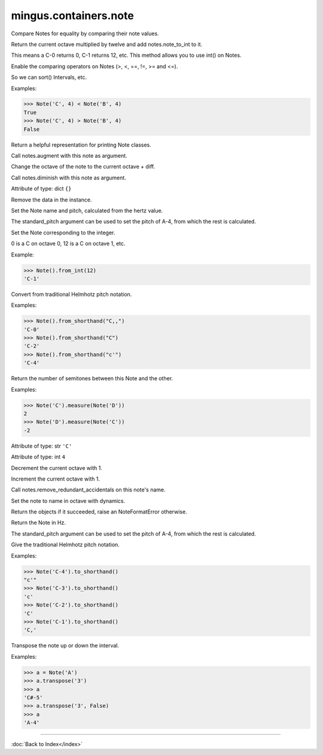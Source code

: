 .. module:: mingus.containers.note

======================
mingus.containers.note
======================


.. class:: Note


   .. method:: __eq__(self, other)

   Compare Notes for equality by comparing their note values.


   .. method:: __ge__(self, other)


   .. method:: __gt__(self, other)


   .. method:: __init__(self, name=C, octave=4, dynamics={})


   .. method:: __int__(self)

   Return the current octave multiplied by twelve and add
   notes.note_to_int to it.
   
   This means a C-0 returns 0, C-1 returns 12, etc. This method allows
   you to use int() on Notes.


   .. method:: __le__(self, other)


   .. method:: __lt__(self, other)

   Enable the comparing operators on Notes (>, <, \ ==, !=, >= and <=).
   
   So we can sort() Intervals, etc.
   
   Examples:
   
   >>> Note('C', 4) < Note('B', 4)
   True
   >>> Note('C', 4) > Note('B', 4)
   False


   .. method:: __ne__(self, other)


   .. method:: __repr__(self)

   Return a helpful representation for printing Note classes.


   .. method:: augment(self)

   Call notes.augment with this note as argument.


   .. method:: change_octave(self, diff)

   Change the octave of the note to the current octave + diff.


   .. method:: diminish(self)

   Call notes.diminish with this note as argument.


   .. attribute:: dynamics

   Attribute of type: dict
   ``{}``

   .. method:: empty(self)

   Remove the data in the instance.


   .. method:: from_hertz(self, hertz, standard_pitch=440)

   Set the Note name and pitch, calculated from the hertz value.
   
   The standard_pitch argument can be used to set the pitch of A-4,
   from which the rest is calculated.


   .. method:: from_int(self, integer)

   Set the Note corresponding to the integer.
   
   0 is a C on octave 0, 12 is a C on octave 1, etc.
   
   Example:
   
   >>> Note().from_int(12)
   'C-1'


   .. method:: from_shorthand(self, shorthand)

   Convert from traditional Helmhotz pitch notation.
   
   Examples:
   
   >>> Note().from_shorthand("C,,")
   'C-0'
   >>> Note().from_shorthand("C")
   'C-2'
   >>> Note().from_shorthand("c'")
   'C-4'


   .. method:: measure(self, other)

   Return the number of semitones between this Note and the other.
   
   Examples:
   
   >>> Note('C').measure(Note('D'))
   2
   >>> Note('D').measure(Note('C'))
   -2


   .. attribute:: name

   Attribute of type: str
   ``'C'``

   .. attribute:: octave

   Attribute of type: int
   ``4``

   .. method:: octave_down(self)

   Decrement the current octave with 1.


   .. method:: octave_up(self)

   Increment the current octave with 1.


   .. method:: remove_redundant_accidentals(self)

   Call notes.remove_redundant_accidentals on this note's name.


   .. method:: set_note(self, name=C, octave=4, dynamics={})

   Set the note to name in octave with dynamics.
   
   Return the objects if it succeeded, raise an NoteFormatError
   otherwise.


   .. method:: to_hertz(self, standard_pitch=440)

   Return the Note in Hz.
   
   The standard_pitch argument can be used to set the pitch of A-4,
   from which the rest is calculated.


   .. method:: to_shorthand(self)

   Give the traditional Helmhotz pitch notation.
   
   Examples:
   
   >>> Note('C-4').to_shorthand()
   "c'"
   >>> Note('C-3').to_shorthand()
   'c'
   >>> Note('C-2').to_shorthand()
   'C'
   >>> Note('C-1').to_shorthand()
   'C,'


   .. method:: transpose(self, interval, up=True)

   Transpose the note up or down the interval.
   
   Examples:
   
   >>> a = Note('A')
   >>> a.transpose('3')
   >>> a
   'C#-5'
   >>> a.transpose('3', False)
   >>> a
   'A-4'

----



:doc:`Back to Index</index>`
